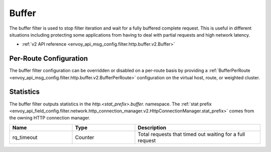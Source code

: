 .. _config_http_filters_buffer:

Buffer
======

The buffer filter is used to stop filter iteration and wait for a fully buffered complete request.
This is useful in different situations including protecting some applications from having to deal
with partial requests and high network latency.

* :ref:`v2 API reference <envoy_api_msg_config.filter.http.buffer.v2.Buffer>`

Per-Route Configuration
-----------------------

The buffer filter configuration can be overridden or disabled on a per-route basis by providing a
:ref:`BufferPerRoute <envoy_api_msg_config.filter.http.buffer.v2.BufferPerRoute>` configuration on
the virtual host, route, or weighted cluster.

Statistics
----------

The buffer filter outputs statistics in the *http.<stat_prefix>.buffer.* namespace. The :ref:`stat prefix
<envoy_api_field_config.filter.network.http_connection_manager.v2.HttpConnectionManager.stat_prefix>` comes from the
owning HTTP connection manager.

.. csv-table::
  :header: Name, Type, Description
  :widths: 1, 1, 2

  rq_timeout, Counter, Total requests that timed out waiting for a full request
